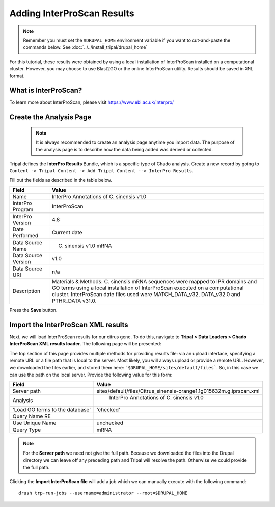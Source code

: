 Adding InterProScan Results
===========================

.. note::

  Remember you must set the ``$DRUPAL_HOME`` environment variable if you want to cut-and-paste the commands below. See :doc:`../../install_tripal/drupal_home`

For this tutorial, these results were obtained by using a local installation of InterProScan installed on a computational cluster. However, you may choose to use Blast2GO or the online InterProScan utility. Results should be saved in ``XML`` format.


What is InterProScan?
---------------------
To learn more about InterProScan, please visit https://www.ebi.ac.uk/interpro/


Create the Analysis Page
-------------------------

  .. note::

    It is always recommended to create an analysis page anytime you import data. The purpose of the analysis page is to describe how the data being added was derived or collected.

Tripal defines the **InterPro Results** Bundle, which is a specific type of Chado analysis.  Create a new record by going to ``Content -> Tripal Content -> Add Tripal Content --> InterPro Results``.

Fill out the fields as described in the table below.


.. csv-table::
  :header: "Field", "Value"

  "Name", "InterPro Annotations of C. sinensis v1.0"
  "InterPro Program", "InterProScan"
  "InterPro Version", 4.8
  "Date Performed", "Current date"
  "Data Source Name", "C. sinensis v1.0 mRNA"
  "Data Source Version", "v1.0"
  "Data Source URI", "n/a"
  "Description", "Materials & Methods: C. sinensis mRNA sequences were mapped to IPR domains and GO terms using a local installation of InterProScan executed on a computational cluster. InterProScan date files used were MATCH_DATA_v32, DATA_v32.0 and PTHR_DATA v31.0."

Press the **Save** button.

Import the InterProScan XML results
------------------------------------


Next, we will load InterProScan results for our citrus gene.  To do this, navigate to **Tripal > Data Loaders > Chado InterProScan XML results loader**.  The following page will be presented:

.. image:: interpro1.png

The top section of this page provides multiple methods for providing results file: via an upload interface, specifying a remote URL or a file path that is local to the server.  Most likely, you will always upload or provide a remote URL.  However, we downloaded the files earlier, and stored them here: ```$DRUPAL_HOME/sites/default/files```.  So, in this case we can use the path on the local server.  Provide the following value for this form:

.. csv-table::
  :header: "Field", "Value"

  "Server path", "sites/default/files/Citrus_sinensis-orange1.1g015632m.g.iprscan.xml"
  "Analysis", " InterPro Annotations of C. sinensis v1.0"
  'Load GO terms to the database', 'checked'
  "Query Name RE", ""
  "Use Unique Name", "unchecked"
  "Query Type", "mRNA"

.. note::

  For the **Server path** we need not give the full path.  Because we downloaded the files into the Drupal directory we can leave off any preceding path and Tripal will resolve the path.  Otherwise we could provide the full path.



Clicking the **Import InterProScan file** will add a job which we can manually execute with the following command:

::

    drush trp-run-jobs --username=administrator --root=$DRUPAL_HOME
